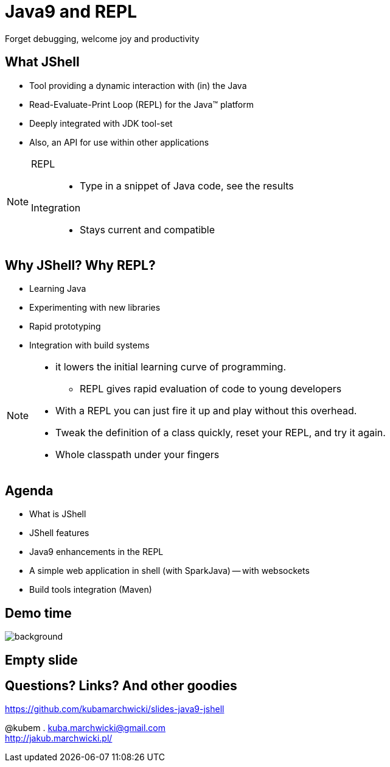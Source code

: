 = Java9 and REPL
Forget debugging, welcome joy and productivity
:idprefix: slide_
:title-slide-background-image: title_bg_barcelona.jpg
// Background: https://pbs.twimg.com/media/C_XlJzFXkAAwh5V.jpg
:title-slide-background-size: cover
:icons: font
:imagesdir: images
:figure-caption!:
:revealjs_center: true
:revealjs_theme: poang
:revealjs_transition: none
:revealjs_progress: false
:revealjs_history: true
:revealjs_controls: false
:revealjs_customtheme: css/poang.css
:revealjs_width: 1440
:revealjs_height: 960
:source-highlighter: coderay

== What JShell

* Tool providing a dynamic interaction with (in) the Java
* Read-Evaluate-Print Loop (REPL) for the Java™ platform
* Deeply integrated with JDK tool-set
* Also, an API for use within other applications

[NOTE.speaker]
====
REPL::
* Type in a snippet of Java code, see the results

Integration::
*  Stays current and compatible
====

== Why JShell? Why REPL?

[%step]
* Learning Java
* Experimenting with new libraries
* Rapid prototyping
* Integration with build systems

[NOTE.speaker]
====
* it lowers the initial learning curve of programming.
** REPL gives rapid evaluation of code to young developers
* With a REPL you can just fire it up and play without this overhead.
* Tweak the definition of a class quickly, reset your REPL, and try it again.
* Whole classpath under your fingers
====

== Agenda

- What is JShell
- JShell features
- Java9 enhancements in the REPL
- A simple web application in shell (with SparkJava)
-- with websockets
- Build tools integration (Maven)

[.middle%notitle]
== Demo time

image::showtime.gif[background]

[%notitle]
== Empty slide

== Questions? Links? And other goodies

https://github.com/kubamarchwicki/slides-java9-jshell

@kubem . kuba.marchwicki@gmail.com +
http://jakub.marchwicki.pl/
